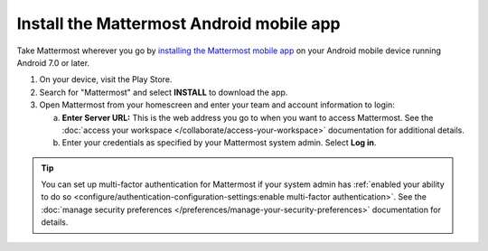 Install the Mattermost Android mobile app
=========================================

Take Mattermost wherever you go by `installing the Mattermost mobile app <https://play.google.com/store/apps/details?id=com.mattermost.rn>`_ on your Android mobile device running Android 7.0 or later.

1. On your device, visit the Play Store.
2. Search for "Mattermost" and select **INSTALL** to download the app.
3. Open Mattermost from your homescreen and enter your team and account information to login:

   a. **Enter Server URL:** This is the web address you go to when you want to access Mattermost. See the :doc:`access your workspace </collaborate/access-your-workspace>` documentation for additional details.
   b. Enter your credentials as specified by your Mattermost system admin. Select **Log in**.

.. tip::

  You can set up multi-factor authentication for Mattermost if your system admin has :ref:`enabled your ability to do so <configure/authentication-configuration-settings:enable multi-factor authentication>`. See the :doc:`manage security preferences </preferences/manage-your-security-preferences>` documentation for details.